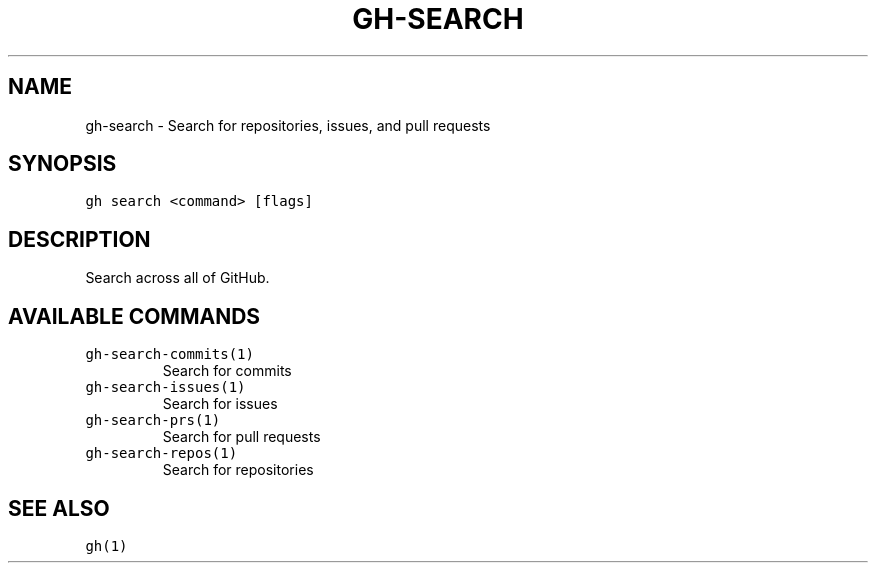 .nh
.TH "GH-SEARCH" "1" "Mar 2023" "GitHub CLI 2.25.1" "GitHub CLI manual"

.SH NAME
.PP
gh-search - Search for repositories, issues, and pull requests


.SH SYNOPSIS
.PP
\fB\fCgh search <command> [flags]\fR


.SH DESCRIPTION
.PP
Search across all of GitHub.


.SH AVAILABLE COMMANDS
.TP
\fB\fCgh-search-commits(1)\fR
Search for commits

.TP
\fB\fCgh-search-issues(1)\fR
Search for issues

.TP
\fB\fCgh-search-prs(1)\fR
Search for pull requests

.TP
\fB\fCgh-search-repos(1)\fR
Search for repositories


.SH SEE ALSO
.PP
\fB\fCgh(1)\fR
